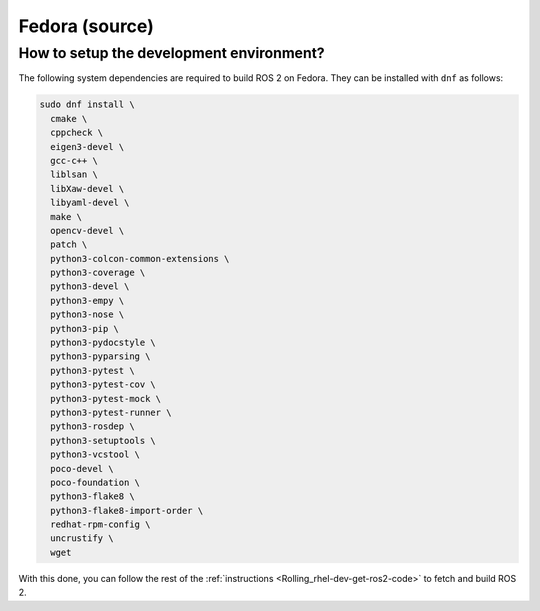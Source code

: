 .. redirect-from::

  Installation/Fedora-Development-Setup

Fedora (source)
===============

How to setup the development environment?
-----------------------------------------

The following system dependencies are required to build ROS 2 on Fedora. They can be installed with ``dnf`` as follows:

.. code-block:: bash

   sudo dnf install \
     cmake \
     cppcheck \
     eigen3-devel \
     gcc-c++ \
     liblsan \
     libXaw-devel \
     libyaml-devel \
     make \
     opencv-devel \
     patch \
     python3-colcon-common-extensions \
     python3-coverage \
     python3-devel \
     python3-empy \
     python3-nose \
     python3-pip \
     python3-pydocstyle \
     python3-pyparsing \
     python3-pytest \
     python3-pytest-cov \
     python3-pytest-mock \
     python3-pytest-runner \
     python3-rosdep \
     python3-setuptools \
     python3-vcstool \
     poco-devel \
     poco-foundation \
     python3-flake8 \
     python3-flake8-import-order \
     redhat-rpm-config \
     uncrustify \
     wget


With this done, you can follow the rest of the :ref:`instructions <Rolling_rhel-dev-get-ros2-code>` to fetch and build ROS 2.

